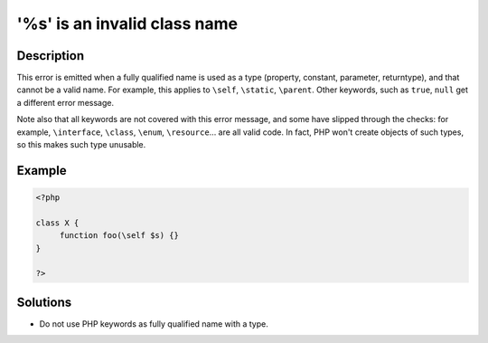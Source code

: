 .. _is-an-invalid-class-name:

'%s' is an invalid class name
-----------------------------
 
	.. meta::
		:description:
			'%s' is an invalid class name: This error is emitted when a fully qualified name is used as a type (property, constant, parameter, returntype), and that cannot be a valid name.

		:og:type: article
		:og:title: &#039;%s&#039; is an invalid class name
		:og:description: This error is emitted when a fully qualified name is used as a type (property, constant, parameter, returntype), and that cannot be a valid name
		:og:url: https://php-errors.readthedocs.io/en/latest/messages/is-an-invalid-class-name.html

Description
___________
 
This error is emitted when a fully qualified name is used as a type (property, constant, parameter, returntype), and that cannot be a valid name. For example, this applies to ``\self``, ``\static``, ``\parent``. Other keywords, such as ``true``, ``null`` get a different error message. 

Note also that all keywords are not covered with this error message, and some have slipped through the checks: for example, ``\interface``, ``\class``, ``\enum``, ``\resource``... are all valid code. In fact, PHP won't create objects of such types, so this makes such type unusable. 

Example
_______

.. code-block:: php

   <?php
   
   class X {
   	function foo(\self $s) {}
   }
   
   ?>

Solutions
_________

+ Do not use PHP keywords as fully qualified name with a type.
